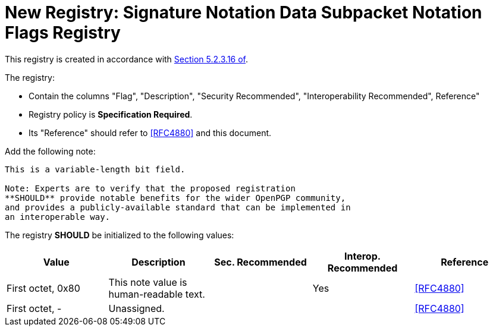 = New Registry: Signature Notation Data Subpacket Notation Flags Registry

This registry is created in accordance with 
<<RFC4880, Section 5.2.3.16 of>>.

The registry: 

* Contain the columns "Flag", "Description", "Security Recommended",
"Interoperability Recommended", Reference"

* Registry policy is **Specification Required**.

* Its "Reference" should refer to <<RFC4880>> and this document.

Add the following note:

----
This is a variable-length bit field.

Note: Experts are to verify that the proposed registration
**SHOULD** provide notable benefits for the wider OpenPGP community,
and provides a publicly-available standard that can be implemented in
an interoperable way.
----

The registry **SHOULD** be initialized to the following values:

|===
| Value | Description | Sec. Recommended | Interop. Recommended | Reference

| First octet, 0x80 | This note value is human-readable text. | | Yes | <<RFC4880>>
| First octet, - | Unassigned. | | | <<RFC4880>>

| Second octet- | Unassigned. | 

|===

